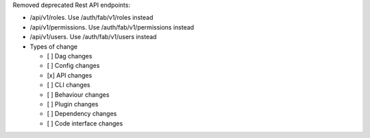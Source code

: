 Removed deprecated Rest API endpoints:

* /api/v1/roles. Use /auth/fab/v1/roles instead
* /api/v1/permissions. Use /auth/fab/v1/permissions instead
* /api/v1/users. Use /auth/fab/v1/users instead

* Types of change

  * [ ] Dag changes
  * [ ] Config changes
  * [x] API changes
  * [ ] CLI changes
  * [ ] Behaviour changes
  * [ ] Plugin changes
  * [ ] Dependency changes
  * [ ] Code interface changes
